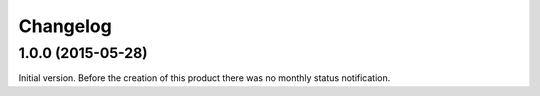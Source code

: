 Changelog
=========

1.0.0 (2015-05-28)
------------------

Initial version. Before the creation of this product there was no
monthly status notification.

..  LocalWords:  Changelog
